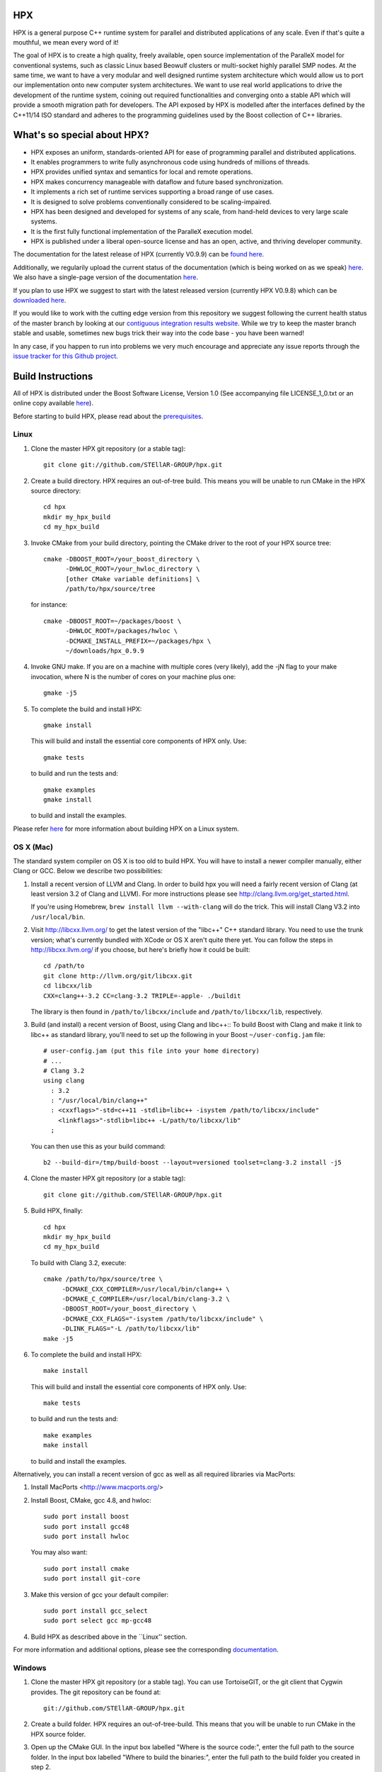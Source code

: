 .. Copyright (c) 2007-2014 Louisiana State University

   Distributed under the Boost Software License, Version 1.0. (See accompanying
   file LICENSE_1_0.txt or copy at http://www.boost.org/LICENSE_1_0.txt)

*****
 HPX
*****

HPX is a general purpose C++ runtime system for parallel and distributed
applications of any scale. Even if that's quite a mouthful, we mean every
word of it!

The goal of HPX is to create a high quality, freely available, open source
implementation of the ParalleX model for conventional systems, such as
classic Linux based Beowulf clusters or multi-socket highly parallel SMP
nodes. At the same time, we want to have a very modular and well designed
runtime system architecture which would allow us to port our implementation
onto new computer system architectures. We want to use real world applications
to drive the development of the runtime system, coining out required
functionalities and converging onto a stable API which will provide a
smooth migration path for developers. The API exposed by HPX is modelled
after the interfaces defined by the C++11/14 ISO standard and adheres to the
programming guidelines used by the Boost collection of C++ libraries.

****************************
What's so special about HPX?
****************************

* HPX exposes an uniform, standards-oriented API for ease of programming
  parallel and distributed applications.
* It enables programmers to write fully asynchronous  code using hundreds
  of millions of threads.
* HPX provides unified syntax and semantics for local and remote operations.
* HPX makes concurrency manageable with dataflow and future based
  synchronization.
* It implements a rich set of runtime services supporting a broad range of
  use cases.
* It is designed to solve problems conventionally considered to be
  scaling-impaired.
* HPX has been designed and developed for systems of any scale, from
  hand-held devices to very large scale systems.
* It is the first fully functional implementation of the ParalleX execution
  model.
* HPX is published under a liberal open-source license and has an open,
  active, and thriving developer community.


The documentation for the latest release of HPX (currently V0.9.9) can be
`found here <http://stellar.cct.lsu.edu/files/hpx_0.9.9/html/index.html>`_.

Additionally, we regularily upload the current status of the documentation
(which is being worked on as we speak)
`here <http://stellar-group.github.io/hpx/docs/html/>`_. We also have a
single-page version of the documentation `here <http://stellar-group.github.io/hpx/docs/html/hpx.html>`_.

If you plan to use HPX we suggest to start with the latest released version
(currently HPX V0.9.8) which can be `downloaded here <http://stellar.cct.lsu.edu/downloads/>`_.

If you would like to work with the cutting edge version from this repository
we suggest following the current health status of the master branch by looking at
our `contiguous integration results website <http://hermione.cct.lsu.edu/waterfall>`_.
While we try to keep the master branch stable and usable, sometimes new bugs
trick their way into the code base - you have been warned!

In any case, if you happen to run into problems we very much encourage and appreciate
any issue reports through the `issue tracker for this Github project
<http://github.com/STEllAR-GROUP/hpx/issues>`_.

********************
 Build Instructions
********************

All of HPX is distributed under the Boost Software License,
Version 1.0 (See accompanying file LICENSE_1_0.txt or an online copy available
`here <http://www.boost.org/LICENSE_1_0.txt>`_).

Before starting to build HPX, please read about the
`prerequisites <http://stellar-group.github.io/hpx/docs/html/hpx/tutorial/getting_started/prereqs.html>`_.

Linux
-----

1) Clone the master HPX git repository (or a stable tag)::

    git clone git://github.com/STEllAR-GROUP/hpx.git

2) Create a build directory. HPX requires an out-of-tree build. This means you
   will be unable to run CMake in the HPX source directory::

      cd hpx
      mkdir my_hpx_build
      cd my_hpx_build

3) Invoke CMake from your build directory, pointing the CMake driver to the root
   of your HPX source tree::

      cmake -DBOOST_ROOT=/your_boost_directory \
            -DHWLOC_ROOT=/your_hwloc_directory \
            [other CMake variable definitions] \
            /path/to/hpx/source/tree

   for instance::
   
      cmake -DBOOST_ROOT=~/packages/boost \
            -DHWLOC_ROOT=/packages/hwloc \
            -DCMAKE_INSTALL_PREFIX=~/packages/hpx \
            ~/downloads/hpx_0.9.9

4) Invoke GNU make. If you are on a machine with multiple cores (very likely),
   add the -jN flag to your make invocation, where N is the number of cores
   on your machine plus one::

      gmake -j5

5) To complete the build and install HPX::

      gmake install

   This will build and install the essential core components of HPX only. Use::

      gmake tests

   to build and run the tests and::

      gmake examples
      gmake install

   to build and install the examples.
   
Please refer `here <http://stellar-group.github.io/hpx/docs/html/hpx/manual/build_system/building_hpx/build_recipes.html#hpx.manual.build_system.building_hpx.build_recipes.unix_installation>`_
for more information about building HPX on a Linux system.

OS X (Mac)
----------

The standard system compiler on OS X is too old to build HPX. You will
have to install a newer compiler manually, either Clang or GCC. Below
we describe two possibilities:

1) Install a recent version of LLVM and Clang.
   In order to build hpx you will need a fairly recent version of Clang
   (at least version 3.2 of Clang and LLVM). For more instructions please
   see http://clang.llvm.org/get_started.html.

   If you're using Homebrew, ``brew install llvm --with-clang`` will do the trick.
   This will install Clang V3.2 into ``/usr/local/bin``.

2) Visit http://libcxx.llvm.org/ to get the latest version of the "libc++" C++
   standard library. You need to use the trunk version; what's currently bundled
   with XCode or OS X aren't quite there yet. You can follow the steps in
   http://libcxx.llvm.org/ if you choose, but here's briefly how it could be built::

      cd /path/to
      git clone http://llvm.org/git/libcxx.git
      cd libcxx/lib
      CXX=clang++-3.2 CC=clang-3.2 TRIPLE=-apple- ./buildit

   The library is then found in ``/path/to/libcxx/include`` and
   ``/path/to/libcxx/lib``, respectively.

3) Build (and install) a recent version of Boost, using Clang and libc++::
   To build Boost with Clang and make it link to libc++ as standard library,
   you'll need to set up the following in your Boost ``~/user-config.jam``
   file::

      # user-config.jam (put this file into your home directory)
      # ...
      # Clang 3.2
      using clang
        : 3.2
        : "/usr/local/bin/clang++"
        : <cxxflags>"-std=c++11 -stdlib=libc++ -isystem /path/to/libcxx/include"
          <linkflags>"-stdlib=libc++ -L/path/to/libcxx/lib"
        ;

   You can then use this as your build command::

      b2 --build-dir=/tmp/build-boost --layout=versioned toolset=clang-3.2 install -j5

4) Clone the master HPX git repository (or a stable tag)::

    git clone git://github.com/STEllAR-GROUP/hpx.git

5) Build HPX, finally::

    cd hpx
    mkdir my_hpx_build
    cd my_hpx_build

   To build with Clang 3.2, execute::

    cmake /path/to/hpx/source/tree \
         -DCMAKE_CXX_COMPILER=/usr/local/bin/clang++ \
         -DCMAKE_C_COMPILER=/usr/local/bin/clang-3.2 \
         -DBOOST_ROOT=/your_boost_directory \
         -DCMAKE_CXX_FLAGS="-isystem /path/to/libcxx/include" \
         -DLINK_FLAGS="-L /path/to/libcxx/lib"
    make -j5

6) To complete the build and install HPX::

    make install

   This will build and install the essential core components of HPX only. Use::

    make tests

   to build and run the tests and::

    make examples
    make install

   to build and install the examples.

Alternatively, you can install a recent version of gcc as well as all
required libraries via MacPorts:

1) Install MacPorts <http://www.macports.org/>

2) Install Boost, CMake, gcc 4.8, and hwloc::

    sudo port install boost
    sudo port install gcc48
    sudo port install hwloc

   You may also want::

    sudo port install cmake
    sudo port install git-core

3) Make this version of gcc your default compiler::

    sudo port install gcc_select
    sudo port select gcc mp-gcc48

4) Build HPX as described above in the ``Linux'' section.

For more information and additional options, please see the corresponding
`documentation <http://stellar-group.github.io/hpx/docs/html/hpx/manual/build_system/building_hpx/build_recipes.html#hpx.manual.build_system.building_hpx.build_recipes.macos_installation>`_.

Windows
-------

1) Clone the master HPX git repository (or a stable tag). You can use
   TortoiseGIT, or the git client that Cygwin provides. The git repository can
   be found at::

    git://github.com/STEllAR-GROUP/hpx.git

2) Create a build folder. HPX requires an out-of-tree-build. This means that you
   will be unable to run CMake in the HPX source folder.

3) Open up the CMake GUI. In the input box labelled "Where is the source code:",
   enter the full path to the source folder. In the input box labelled
   "Where to build the binaries:", enter the full path to the build folder you
   created in step 2.

4) Add CMake variable definitions (if any) by clicking the "Add Entry" button and selecting type 
   "String". Most probably you will need to at least add the directories where `Boost <http://www.boost.org>`_
   is located as BOOST_ROOT and where `Hwloc <http://www.open-mpi.org/projects/hwloc/>`_ is
   located as HWLOC_ROOT.

5) Press the "Configure" button. A window will pop up asking you which compiler
   to use. Select the x64 Visual Studio 2012 compiler. Note that while it is possible to build HPX for x86
   we don't recommend doing so as 32 bit runs are severely restricted by a 32 bit
   Windows system limitation affecting the number of HPX threads you can create.

6) If the "Generate" button is not clickable, press "Configure" again. Repeat
   this step until the "Generate" button becomes clickable.

7) Press "Generate".

8) Open up the build folder, and double-click hpx.sln.

9) Build the INSTALL target.

For more information, please see the corresponding
`section in the documentation <http://stellar-group.github.io/hpx/docs/html/hpx/manual/build_system/building_hpx/build_recipes.html#hpx.manual.build_system.building_hpx.build_recipes.windows_installation>`_

BlueGene/Q
----------

So far we only support BGClang for compiling HPX on the BlueGene/Q.

1) Check if BGClang is available on your installation. If not obtain and install a copy
   from the `BGClang trac page <https://trac.alcf.anl.gov/projects/llvm-bgq>`_

2) Build (and install) a recent version of `Hwloc <http://www.open-mpi.org/projects/hwloc/>`_
   With the following commands::

    ./configure \
          --host=powerpc64-bgq-linux \
          --prefix=$HOME/install/hwloc \
          --disable-shared \
          --enable-static \
          CPPFLAGS='-I/bgsys/drivers/ppcfloor ' \
                   '-I/bgsys/drivers/ppcfloor/spi/include/kernel/cnk/'
    make
    make install

3) Build (and install) a recent version of Boost, using BGClang::
   To build Boost with BGClang, you'll need to set up the following in your Boost
   ``~/user-config.jam`` file::

      # user-config.jam (put this file into your home directory)
      using clang
        :
        : bgclang++11
        :
        ;

   You can then use this as your build command::

        ./bootstrap.sh
        ./b2 --build-dir=/tmp/build-boost --layout=versioned toolset=clang -j12

4) Clone the master HPX git repository (or a stable tag)::

    git clone git://github.com/STEllAR-GROUP/hpx.git

5) Generate the HPX buildfiles using cmake::

    cmake -DHPX_PLATFORM=BlueGeneQ \
          -CMAKE_TOOLCHAIN_FILE=/path/to/hpx/cmake/toolchains/BGQ.cmake \
          -DCMAKE_CXX_COMPILER=bgclang++11 \
          -DMPI_CXX_COMPILER=mpiclang++11 \
          -DHWLOC_ROOT=/path/to/hwloc/installation \
          -DBOOST_ROOT=/path/to/boost \
          -DHPX_MALLOC=system \
          /path/to/hpx

6) To complete the build and install HPX::

    make -j24
    make install

   This will build and install the essential core components of HPX only. Use::

    make -j24 examples
    make -j24 install

   to build and install the examples.

You can find more details about using HPX on a BlueGene/Q system
`here <http://stellar-group.github.io/hpx/docs/html/hpx/manual/build_system/building_hpx/build_recipes.html#hpx.manual.build_system.building_hpx.build_recipes.bgq_installation>`_.

Intel(R) Xeon/Phi
-----------------

After installing Boost and HWLOC, the build procedure is almost the same as 
for how to build HPX on Unix Variants with the sole difference that you have 
to enable the Xeon Phi in the CMake Build system. This is achieved by invoking
CMake in the following way: 

    cmake \
         -DCMAKE_TOOLCHAIN_FILE=/path/to/hpx/cmake/toolchains/XeonPhi.cmake \
         -DBOOST_ROOT=$BOOST_ROOT \
         -DHWLOC_ROOT=$HWLOC_ROOT \
         /path/to/hpx

For more detailed information about building HPX for the Xeon/Phi please refer to
the `documentation <http://stellar-group.github.io/hpx/docs/html/hpx/manual/build_system/building_hpx/build_recipes.html#hpx.manual.build_system.building_hpx.build_recipes.intel_mic_installation>`_.


******************
 Acknowledgements
******************

We would like to acknowledge the NSF, DoE, DARPA, the Center for Computation 
and Technology (CCT) at Louisiana State University, and the Department of 
Computer Science 3 - Computer Architecture at the University of Erlangen
Nuremberg who fund and support our work. 

We would also like to thank the following 
organizations for granting us allocations of their compute resources: 
LSU HPC, LONI, XSEDE, NERSC, and the Gauss Center for Supercomputing.

HPX is currently funded by:

 * The National Science Foundation through awards 1117470 (APX), 
   1240655 (STAR), 1447831 (PXFS), and 1339782 (STORM). 

   Any opinions, findings, and conclusions or 
   recommendations expressed in this material are those of the author(s) 
   and do not necessarily reflect the views of the National Science Foundation.

 * The Department of Energy (DoE) through the award DE-SC0008714 (XPRESS). 

   Neither the United States Government nor any agency thereof, nor any of 
   their employees, makes any warranty, express or implied, or assumes any 
   legal liability or responsibility for the accuracy, completeness, or 
   usefulness of any information, apparatus, product, or process disclosed, 
   or represents that its use would not infringe privately owned rights. 
   Reference herein to any specific commercial product, process, or service 
   by trade name, trademark, manufacturer, or otherwise does not necessarily 
   constitute or imply its endorsement, recommendation, or favoring by the 
   United States Government or any agency thereof. The views and opinions of 
   authors expressed herein do not necessarily state or reflect those of the 
   United States Government or any agency thereof.

 * The Bavarian Research Foundation (Bayerische Forschungsstfitung) through 
   the grant AZ-987-11. 

